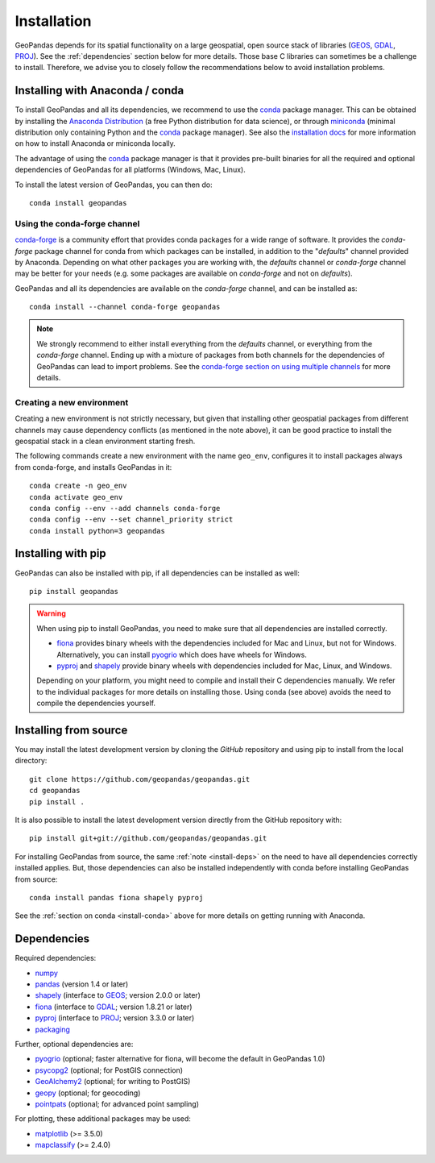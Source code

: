 Installation
============

GeoPandas depends for its spatial functionality on a large geospatial, open
source stack of libraries (`GEOS`_, `GDAL`_, `PROJ`_). See the
:ref:`dependencies` section below for more details. Those base C
libraries can sometimes be a challenge to install. Therefore, we advise you
to closely follow the recommendations below to avoid installation problems.

.. _install-conda:

Installing with Anaconda / conda
--------------------------------

To install GeoPandas and all its dependencies, we recommend to use the `conda`_
package manager. This can be obtained by installing the
`Anaconda Distribution`_ (a free Python distribution for data science), or
through `miniconda`_ (minimal distribution only containing Python and the
`conda`_ package manager). See also the `installation docs
<https://conda.io/docs/user-guide/install/download.html>`__ for more information
on how to install Anaconda or miniconda locally.

The advantage of using the `conda`_ package manager is that it provides
pre-built binaries for all the required and optional dependencies of GeoPandas
for all platforms (Windows, Mac, Linux).

To install the latest version of GeoPandas, you can then do::

    conda install geopandas


Using the conda-forge channel
^^^^^^^^^^^^^^^^^^^^^^^^^^^^^

`conda-forge`_ is a community effort that provides conda packages for a wide
range of software. It provides the *conda-forge* package channel for conda from
which packages can be installed, in addition to the "*defaults*" channel
provided by Anaconda.
Depending on what other packages you are working with, the *defaults* channel
or *conda-forge* channel may be better for your needs (e.g. some packages are
available on *conda-forge* and not on *defaults*).

GeoPandas and all its dependencies are available on the *conda-forge*
channel, and can be installed as::

    conda install --channel conda-forge geopandas

.. note::

    We strongly recommend to either install everything from the *defaults*
    channel, or everything from the *conda-forge* channel. Ending up with a
    mixture of packages from both channels for the dependencies of GeoPandas
    can lead to import problems.
    See the `conda-forge section on using multiple channels
    <http://conda-forge.org/docs/user/tipsandtricks.html#using-multiple-channels>`__
    for more details.


Creating a new environment
^^^^^^^^^^^^^^^^^^^^^^^^^^

Creating a new environment is not strictly necessary, but given that installing
other geospatial packages from different channels may cause dependency conflicts
(as mentioned in the note above), it can be good practice to install the geospatial
stack in a clean environment starting fresh.

The following commands create a new environment with the name ``geo_env``,
configures it to install packages always from conda-forge, and installs
GeoPandas in it::

    conda create -n geo_env
    conda activate geo_env
    conda config --env --add channels conda-forge
    conda config --env --set channel_priority strict
    conda install python=3 geopandas


.. _install-pip:

Installing with pip
-------------------

GeoPandas can also be installed with pip, if all dependencies can be installed
as well::

    pip install geopandas

.. _install-deps:

.. warning::

    When using pip to install GeoPandas, you need to make sure that all dependencies are
    installed correctly.

    - `fiona`_ provides binary wheels with the dependencies included for Mac and Linux,
      but not for Windows. Alternatively, you can install `pyogrio`_ which does
      have wheels for Windows.
    - `pyproj`_ and `shapely`_ provide binary wheels with dependencies included
      for Mac, Linux, and Windows.

    Depending on your platform, you might need to compile and install their
    C dependencies manually. We refer to the individual packages for more
    details on installing those.
    Using conda (see above) avoids the need to compile the dependencies yourself.

Installing from source
----------------------

You may install the latest development version by cloning the
`GitHub` repository and using pip to install from the local directory::

    git clone https://github.com/geopandas/geopandas.git
    cd geopandas
    pip install .

It is also possible to install the latest development version
directly from the GitHub repository with::

    pip install git+git://github.com/geopandas/geopandas.git

For installing GeoPandas from source, the same :ref:`note <install-deps>` on
the need to have all dependencies correctly installed applies. But, those
dependencies can also be installed independently with conda before installing
GeoPandas from source::

    conda install pandas fiona shapely pyproj

See the :ref:`section on conda <install-conda>` above for more details on
getting running with Anaconda.

.. _dependencies:

Dependencies
------------

Required dependencies:

- `numpy`_
- `pandas`_ (version 1.4 or later)
- `shapely`_ (interface to `GEOS`_; version 2.0.0 or later)
- `fiona`_ (interface to `GDAL`_; version 1.8.21 or later)
- `pyproj`_ (interface to `PROJ`_; version 3.3.0 or later)
- `packaging`_

Further, optional dependencies are:

- `pyogrio`_ (optional; faster alternative for fiona, will become the default in GeoPandas 1.0)
- `psycopg2`_ (optional; for PostGIS connection)
- `GeoAlchemy2`_ (optional; for writing to PostGIS)
- `geopy`_ (optional; for geocoding)
- `pointpats`_ (optional; for advanced point sampling)


For plotting, these additional packages may be used:

- `matplotlib`_ (>= 3.5.0)
- `mapclassify`_ (>= 2.4.0)


.. _PyPI: https://pypi.python.org/pypi/geopandas

.. _GitHub: https://github.com/geopandas/geopandas

.. _numpy: http://www.numpy.org

.. _pandas: http://pandas.pydata.org

.. _shapely: https://shapely.readthedocs.io

.. _fiona: https://fiona.readthedocs.io

.. _pyogrio: https://pyogrio.readthedocs.io

.. _matplotlib: http://matplotlib.org

.. _geopy: https://github.com/geopy/geopy

.. _psycopg2: https://pypi.python.org/pypi/psycopg2

.. _GeoAlchemy2: https://geoalchemy-2.readthedocs.io/

.. _mapclassify: http://pysal.org/mapclassify

.. _pyproj: https://github.com/pyproj4/pyproj

.. _conda: https://conda.io/en/latest/

.. _Anaconda distribution: https://www.anaconda.com/distribution/

.. _miniconda: https://docs.conda.io/en/latest/miniconda.html

.. _conda-forge: https://conda-forge.org/

.. _GDAL: https://www.gdal.org/

.. _GEOS: https://geos.osgeo.org

.. _PROJ: https://proj.org/

.. _packaging: https://packaging.pypa.io/en/latest/

.. _pointpats: https://pysal.org/pointpats/
